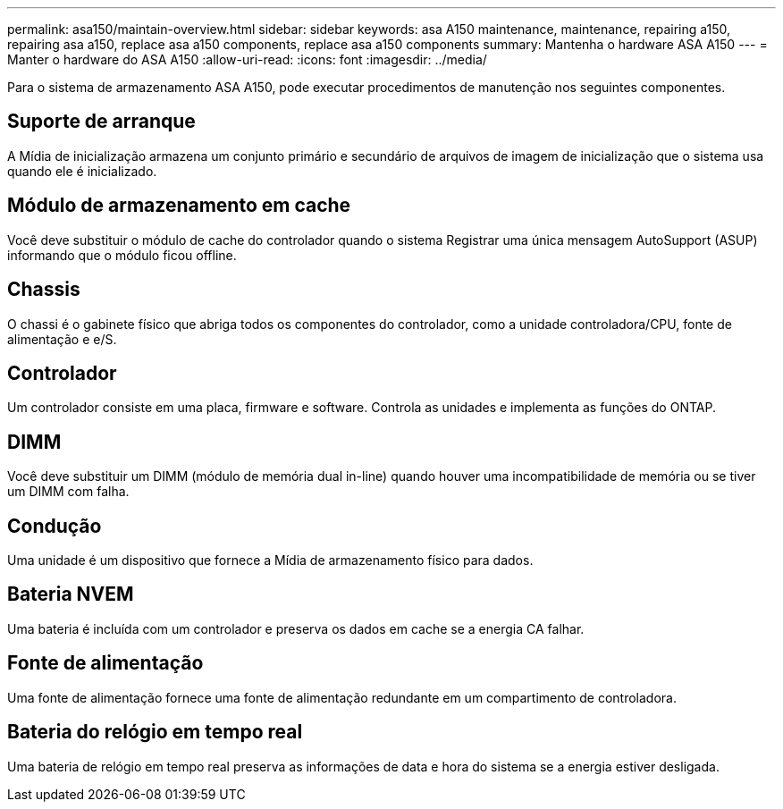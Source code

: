 ---
permalink: asa150/maintain-overview.html 
sidebar: sidebar 
keywords: asa A150 maintenance, maintenance, repairing a150, repairing asa a150, replace asa a150 components, replace asa a150 components 
summary: Mantenha o hardware ASA A150 
---
= Manter o hardware do ASA A150
:allow-uri-read: 
:icons: font
:imagesdir: ../media/


[role="lead"]
Para o sistema de armazenamento ASA A150, pode executar procedimentos de manutenção nos seguintes componentes.



== Suporte de arranque

A Mídia de inicialização armazena um conjunto primário e secundário de arquivos de imagem de inicialização que o sistema usa quando ele é inicializado.



== Módulo de armazenamento em cache

Você deve substituir o módulo de cache do controlador quando o sistema Registrar uma única mensagem AutoSupport (ASUP) informando que o módulo ficou offline.



== Chassis

O chassi é o gabinete físico que abriga todos os componentes do controlador, como a unidade controladora/CPU, fonte de alimentação e e/S.



== Controlador

Um controlador consiste em uma placa, firmware e software. Controla as unidades e implementa as funções do ONTAP.



== DIMM

Você deve substituir um DIMM (módulo de memória dual in-line) quando houver uma incompatibilidade de memória ou se tiver um DIMM com falha.



== Condução

Uma unidade é um dispositivo que fornece a Mídia de armazenamento físico para dados.



== Bateria NVEM

Uma bateria é incluída com um controlador e preserva os dados em cache se a energia CA falhar.



== Fonte de alimentação

Uma fonte de alimentação fornece uma fonte de alimentação redundante em um compartimento de controladora.



== Bateria do relógio em tempo real

Uma bateria de relógio em tempo real preserva as informações de data e hora do sistema se a energia estiver desligada.
